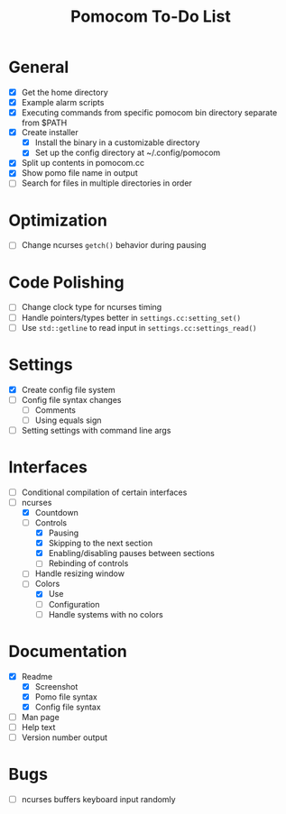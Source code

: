 #+TITLE: Pomocom To-Do List
* General
- [X] Get the home directory
- [X] Example alarm scripts
- [X] Executing commands from specific pomocom bin directory separate from $PATH
- [X] Create installer
  - [X] Install the binary in a customizable directory
  - [X] Set up the config directory at ~/.config/pomocom
- [X] Split up contents in pomocom.cc
- [X] Show pomo file name in output
- [ ] Search for files in multiple directories in order
* Optimization
- [ ] Change ncurses =getch()= behavior during pausing
* Code Polishing
- [ ] Change clock type for ncurses timing
- [ ] Handle pointers/types better in =settings.cc:setting_set()=
- [ ] Use =std::getline= to read input in =settings.cc:settings_read()=
* Settings
- [X] Create config file system
- [ ] Config file syntax changes
  - [ ] Comments
  - [ ] Using equals sign
- [ ] Setting settings with command line args
* Interfaces
- [ ] Conditional compilation of certain interfaces
- [-] ncurses
  - [X] Countdown
  - [-] Controls
    - [X] Pausing
    - [X] Skipping to the next section
    - [X] Enabling/disabling pauses between sections
    - [ ] Rebinding of controls
  - [ ] Handle resizing window
  - [-] Colors
    - [X] Use
    - [ ] Configuration
    - [ ] Handle systems with no colors
* Documentation
- [X] Readme
  - [X] Screenshot
  - [X] Pomo file syntax
  - [X] Config file syntax
- [ ] Man page
- [ ] Help text
- [ ] Version number output
* Bugs
- [ ] ncurses buffers keyboard input randomly
